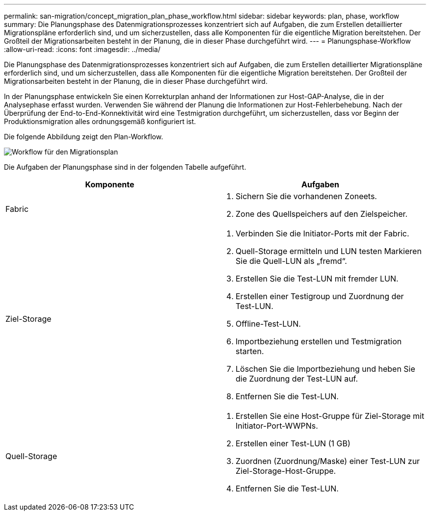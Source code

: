 ---
permalink: san-migration/concept_migration_plan_phase_workflow.html 
sidebar: sidebar 
keywords: plan, phase, workflow 
summary: Die Planungsphase des Datenmigrationsprozesses konzentriert sich auf Aufgaben, die zum Erstellen detaillierter Migrationspläne erforderlich sind, und um sicherzustellen, dass alle Komponenten für die eigentliche Migration bereitstehen. Der Großteil der Migrationsarbeiten besteht in der Planung, die in dieser Phase durchgeführt wird. 
---
= Planungsphase-Workflow
:allow-uri-read: 
:icons: font
:imagesdir: ../media/


[role="lead"]
Die Planungsphase des Datenmigrationsprozesses konzentriert sich auf Aufgaben, die zum Erstellen detaillierter Migrationspläne erforderlich sind, und um sicherzustellen, dass alle Komponenten für die eigentliche Migration bereitstehen. Der Großteil der Migrationsarbeiten besteht in der Planung, die in dieser Phase durchgeführt wird.

In der Planungsphase entwickeln Sie einen Korrekturplan anhand der Informationen zur Host-GAP-Analyse, die in der Analysephase erfasst wurden. Verwenden Sie während der Planung die Informationen zur Host-Fehlerbehebung. Nach der Überprüfung der End-to-End-Konnektivität wird eine Testmigration durchgeführt, um sicherzustellen, dass vor Beginn der Produktionsmigration alles ordnungsgemäß konfiguriert ist.

Die folgende Abbildung zeigt den Plan-Workflow.

image::../media/plan_and_prepare_phase_1.png[Workflow für den Migrationsplan]

Die Aufgaben der Planungsphase sind in der folgenden Tabelle aufgeführt.

[cols="2*"]
|===
| Komponente | Aufgaben 


 a| 
Fabric
 a| 
. Sichern Sie die vorhandenen Zoneets.
. Zone des Quellspeichers auf den Zielspeicher.




 a| 
Ziel-Storage
 a| 
. Verbinden Sie die Initiator-Ports mit der Fabric.
. Quell-Storage ermitteln und LUN testen Markieren Sie die Quell-LUN als „fremd“.
. Erstellen Sie die Test-LUN mit fremder LUN.
. Erstellen einer Testigroup und Zuordnung der Test-LUN.
. Offline-Test-LUN.
. Importbeziehung erstellen und Testmigration starten.
. Löschen Sie die Importbeziehung und heben Sie die Zuordnung der Test-LUN auf.
. Entfernen Sie die Test-LUN.




 a| 
Quell-Storage
 a| 
. Erstellen Sie eine Host-Gruppe für Ziel-Storage mit Initiator-Port-WWPNs.
. Erstellen einer Test-LUN (1 GB)
. Zuordnen (Zuordnung/Maske) einer Test-LUN zur Ziel-Storage-Host-Gruppe.
. Entfernen Sie die Test-LUN.


|===